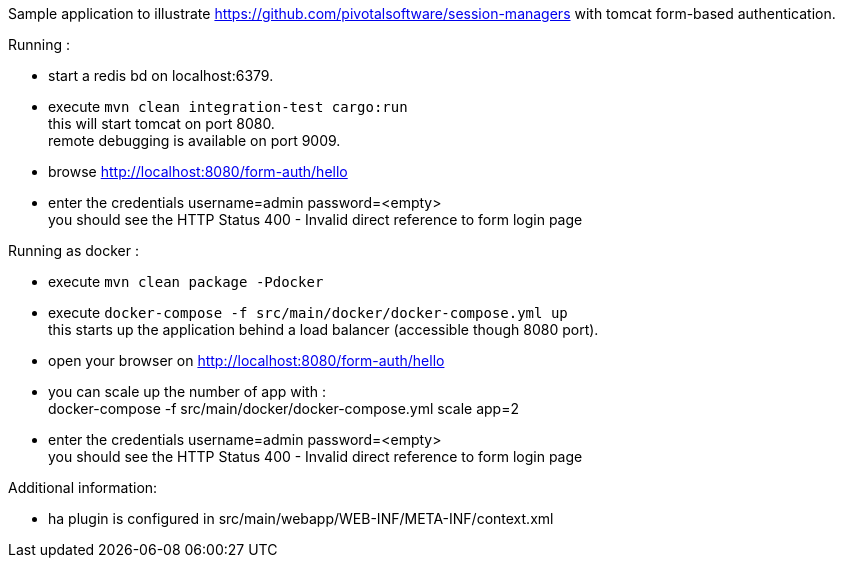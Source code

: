 Sample application to illustrate https://github.com/pivotalsoftware/session-managers
with tomcat form-based authentication.

Running :

 * start a redis bd on localhost:6379.
 * execute `mvn clean integration-test cargo:run` +
   this will start tomcat on port 8080. +
   remote debugging is available on port 9009.
 * browse http://localhost:8080/form-auth/hello
 * enter the credentials username=admin password=<empty> +
   you should see the HTTP Status 400 - Invalid direct reference to form login page

Running as docker :

 * execute `mvn clean package -Pdocker`
 * execute `docker-compose -f src/main/docker/docker-compose.yml up` +
   this starts up the application behind a load balancer (accessible though 8080 port).
 * open your browser on http://localhost:8080/form-auth/hello
 * you can scale up the number of app with : +
   docker-compose -f src/main/docker/docker-compose.yml scale app=2
 * enter the credentials username=admin password=<empty> +
   you should see the HTTP Status 400 - Invalid direct reference to form login page

Additional information:

 * ha plugin is configured in src/main/webapp/WEB-INF/META-INF/context.xml